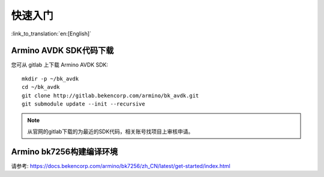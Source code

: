 快速入门
=======================

:link_to_translation:`en:[English]`



Armino AVDK SDK代码下载
------------------------------------

您可从 gitlab 上下载 Armino AVDK SDK::

    mkdir -p ~/bk_avdk
    cd ~/bk_avdk
    git clone http://gitlab.bekencorp.com/armino/bk_avdk.git
    git submodule update --init --recursive


.. note::

    从官网的gitlab下载的为最近的SDK代码，相关账号找项目上审核申请。


Armino bk7256构建编译环境
------------------------------------

请参考: https://docs.bekencorp.com/armino/bk7256/zh_CN/latest/get-started/index.html